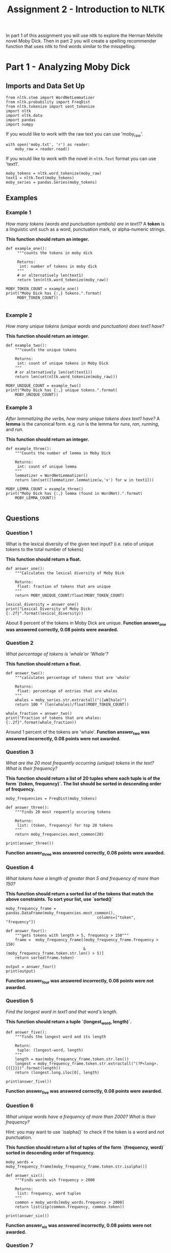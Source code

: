 #+TITLE: Assignment 2 - Introduction to NLTK

In part 1 of this assignment you will use nltk to explore the Herman Melville novel Moby Dick. Then in part 2 you will create a spelling recommender function that uses nltk to find words similar to the misspelling. 

* Part 1 - Analyzing Moby Dick
** Imports and Data Set Up

#+BEGIN_SRC ipython :session assignment2 :results none
from nltk.stem import WordNetLemmatizer
from nltk.probability import FreqDist
from nltk.tokenize import sent_tokenize
import nltk
import nltk.data
import pandas
import numpy
#+END_SRC

If you would like to work with the raw text you can use 'moby_raw'.

#+BEGIN_SRC ipython :session assignment2 :results none
with open('moby.txt', 'r') as reader:
    moby_raw = reader.read()
#+END_SRC
    
If you would like to work with the novel in =nltk.Text= format you can use 'text1'.

#+BEGIN_SRC ipython :session assignment2 :results none
moby_tokens = nltk.word_tokenize(moby_raw)
text1 = nltk.Text(moby_tokens)
moby_series = pandas.Series(moby_tokens)
#+END_SRC

** Examples
*** Example 1
   /How many tokens (words and punctuation symbols) are in text1?/ A *token* is a linguistic unit such as a word, punctuation mark, or alpha-numeric strings.

   *This function should return an integer.*

#+BEGIN_SRC ipython :session assignment2 :results output
def example_one():
     """counts the tokens in moby dick

     Returns:
      int: number of tokens in moby dick
     """
     # or alternatively len(text1)
     return len(nltk.word_tokenize(moby_raw))

MOBY_TOKEN_COUNT = example_one()
print("Moby Dick has {:,} tokens.".format(
     MOBY_TOKEN_COUNT))

#+END_SRC

#+RESULTS:
: Moby Dick has 254,989 tokens.

*** Example 2

/How many unique tokens (unique words and punctuation) does text1 have?/

*This function should return an integer.*

#+BEGIN_SRC ipython :session assignment2 :results output
def example_two():
    """counts the unique tokens

    Returns:
     int: count of unique tokens in Moby Dick
    """
    # or alternatively len(set(text1))
    return len(set(nltk.word_tokenize(moby_raw)))

MOBY_UNIQUE_COUNT = example_two()
print("Moby Dick has {:,} unique tokens.".format(
    MOBY_UNIQUE_COUNT))
#+END_SRC

#+RESULTS:
: Moby Dick has 20,755 unique tokens.

*** Example 3

/After lemmatizing the verbs, how many unique tokens does text1 have?/ A *lemma* is the canonical form. e.g. /run/ is the lemma for /runs/, /ran/, /running/, and /run/.

*This function should return an integer.*

#+BEGIN_SRC ipython :session assignment2 :results output
def example_three():
    """Counts the number of lemma in Moby Dick

    Returns:
     int: count of unique lemma
    """
    lemmatizer = WordNetLemmatizer()
    return len(set([lemmatizer.lemmatize(w,'v') for w in text1]))

MOBY_LEMMA_COUNT = example_three()
print("Moby Dick has {:,} lemma (found in WordNet).".format(
    MOBY_LEMMA_COUNT))

#+END_SRC

#+RESULTS:
: Moby Dick has 16,900 lemma (found in WordNet).

** Questions
*** Question 1

What is the lexical diversity of the given text input? (i.e. ratio of unique tokens to the total number of tokens)
 
*This function should return a float.*

#+BEGIN_SRC ipython :session assignment2 :results output
def answer_one():
    """Calculates the lexical diversity of Moby Dick
    
    Returns:
     float: fraction of tokens that are unique
    """    
    return MOBY_UNIQUE_COUNT/float(MOBY_TOKEN_COUNT)

lexical_diversity = answer_one()
print("Lexical Diversity of Moby Dick: {:.2f}".format(lexical_diversity))
#+END_SRC

#+RESULTS:
: Lexical Diversity of Moby Dick: 0.08

About 8 percent of the tokens in Moby Dick are unique.
*Function answer_one was answered correctly, 0.08 points were awarded.*

*** Question 2

/What percentage of tokens is 'whale'or 'Whale'?/

*This function should return a float.*

#+BEGIN_SRC ipython :session assignment2 :results output
def answer_two():
    """calculates percentage of tokens that are 'whale'

    Returns:
     float: percentage of entries that are whales
    """
    whales = moby_series.str.extractall("([wW]hale)")
    return 100 * (len(whales)/float(MOBY_TOKEN_COUNT))

whale_fraction = answer_two()
print("Fraction of tokens that are whales: {:.2f}".format(whale_fraction))
#+END_SRC

#+RESULTS:
: Fraction of tokens that are whales: 0.64

Around 1 percent of the tokens are 'whale'.
*Function answer_two was answered incorrectly, 0.08 points were not awarded.*

*** Question 3

/What are the 20 most frequently occurring (unique) tokens in the text? What is their frequency?/

*This function should return a list of 20 tuples where each tuple is of the form `(token, frequency)`. The list should be sorted in descending order of frequency.*

#+BEGIN_SRC ipython :session assignment2 :results none
moby_frequencies = FreqDist(moby_tokens)
#+END_SRC

#+BEGIN_SRC ipython :session assignment2 :results output
def answer_three():
    """finds 20 most requently occuring tokens

    Returns:
     list: (token, frequency) for top 20 tokens
    """
    return moby_frequencies.most_common(20)

print(answer_three())
#+END_SRC

#+RESULTS:
: [(',', 19204), ('the', 13715), ('.', 7308), ('of', 6513), ('and', 6010), ('a', 4545), ('to', 4515), (';', 4173), ('in', 3908), ('that', 2978), ('his', 2459), ('it', 2196), ('I', 2097), ('!', 1767), ('is', 1722), ('--', 1713), ('with', 1659), ('he', 1658), ('was', 1639), ('as', 1620)]
*Function answer_three was answered correctly, 0.08 points were awarded.*
*** Question 4

/What tokens have a length of greater than 5 and frequency of more than 150?/

*This function should return a sorted list of the tokens that match the above constraints. To sort your list, use `sorted()`*

#+BEGIN_SRC ipython :session assignment2 :results none
moby_frequency_frame = pandas.DataFrame(moby_frequencies.most_common(),
                                        columns=["token", "frequency"])
#+END_SRC

#+BEGIN_SRC ipython :session assignment2 :results output
def answer_four():
    """gets tokens with length > 5, frequency > 150"""
    frame =  moby_frequency_frame[(moby_frequency_frame.frequency > 150)
                                  & (moby_frequency_frame.token.str.len() > 5)]
    return sorted(frame.token)

output = answer_four()
print(output)
#+END_SRC

#+RESULTS:
: ['Captain', 'Pequod', 'Queequeg', 'Starbuck', 'almost', 'before', 'himself', 'little', 'seemed', 'should', 'though', 'through', 'whales', 'without']

*Function answer_four was answered incorrectly, 0.08 points were not awarded.*
*** Question 5

    /Find the longest word in text1 and that word's length./
 
*This function should return a tuple `(longest_word, length)`.*

#+BEGIN_SRC ipython :session assignment2 :results output
def answer_five():
    """finds the longest word and its length

    Return:
     tuple: (longest-word, length)
    """
    length = max(moby_frequency_frame.token.str.len())
    longest = moby_frequency_frame.token.str.extractall("(?P<long>.{{{}}})".format(length))
    return (longest.long.iloc[0], length)

print(answer_five())
#+END_SRC

#+RESULTS:
: ("twelve-o'clock-at-night", 23)
*Function answer_five was answered correctly, 0.08 points were awarded.*
*** Question 6

/What unique words have a frequency of more than 2000? What is their frequency?/

Hint:  you may want to use `isalpha()` to check if the token is a word and not punctuation.

*This function should return a list of tuples of the form `(frequency, word)` sorted in descending order of frequency.*

#+BEGIN_SRC ipython :session assignment2 :results none
moby_words = moby_frequency_frame[moby_frequency_frame.token.str.isalpha()]
#+END_SRC

#+BEGIN_SRC ipython :session assignment2 :results output
def answer_six():
    """Finds words wih frequency > 2000

    Returns:
     list: frequency, word tuples
    """
    common = moby_words[moby_words.frequency > 2000]
    return list(zip(common.frequency, common.token))

print(answer_six())
#+END_SRC

#+RESULTS:
: [(13715, 'the'), (6513, 'of'), (6010, 'and'), (4545, 'a'), (4515, 'to'), (3908, 'in'), (2978, 'that'), (2459, 'his'), (2196, 'it'), (2097, 'I')]
*Function answer_six was answered incorrectly, 0.08 points were not awarded.*
*** Question 7
    
/What is the average number of tokens per sentence?/
 
*This function should return a float.*

#+BEGIN_SRC ipython :session assignment2 :results output
def answer_seven():
    """average number of tokens per sentence"""
    sentences = sent_tokenize(moby_raw)
    counts = (len(nltk.word_tokenize(sentence)) for sentence in sentences)
    return sum(counts)/float(len(sentences))

output = answer_seven()
print("Average number of tokens per sentence: {:.2f}".format(output))
#+END_SRC

#+RESULTS:
: Average number of tokens per sentence: 25.88
*Function answer_seven was answered correctly, 0.08 points were awarded.*
*** Question 8

/What are the 5 most frequent parts of speech in this text? What is their frequency?/ Parts of Speech (POS) are the lexical categories that words belong to.

*This function should return a list of tuples of the form `(part_of_speech, frequency)` sorted in descending order of frequency.*

#+BEGIN_SRC ipython :session assignment2 :results output
def answer_eight():
    """gets the 5 most frequent parts of speech

    Returns:
     list (Tuple): (part of speech, frequency) for top 5
    """
    tags = nltk.pos_tag(moby_words.token)
    frequencies = FreqDist([tag for (word, tag) in tags])
    return frequencies.most_common(5)

output = answer_eight()
print("Top 5 parts of speech: {}".format(output))
#+END_SRC

#+RESULTS:
: Top 5 parts of speech: [('NN', 4016), ('NNP', 2954), ('JJ', 2850), ('NNS', 2414), ('VBD', 1418)]
*Function answer_eight was answered correctly, 0.08 points were awarded.*

* Part 2 - Spelling Recommender

For this part of the assignment you will create three different spelling recommenders, that each take a list of misspelled words and recommends a correctly spelled word for every word in the list.

For every misspelled word, the recommender should find find the word in `correct_spellings` that has the shortest distance*, and starts with the same letter as the misspelled word, and return that word as a recommendation.

*Each of the three different recommenders will use a different distance measure (outlined below)*.

Each of the recommenders should provide recommendations for the three default words provided: `['cormulent', 'incendenece', 'validrate']`.

#+BEGIN_SRC ipython :session assignment2 :results none
from nltk.corpus import words
from nltk.metrics.distance import (
    edit_distance,
    jaccard_distance,
    )
from nltk.util import ngrams
#+END_SRC

#+BEGIN_SRC ipython :session assignment2 :results none
correct_spellings = words.words()
spellings_series = pandas.Series(correct_spellings)
#+END_SRC

** Question 9
For this recommender, your function should provide recommendations for the three default words provided above using the following distance metric:

*[[https://en.wikipedia.org/wiki/Jaccard_index][Jaccard distance]] on the trigrams of the two words.*

*This function should return a list of length three:
 `['cormulent_reccomendation', 'incendenece_reccomendation', 'validrate_reccomendation']`.*

#+BEGIN_SRC ipython :session assignment2 :results none
def jaccard(entries, gram_number):
    """find the closet words to each entry

    Args:
     entries: collection of words to match
     gram_number: number of n-grams to use

    Returns:
     list: words with the closest jaccard distance to entries
    """
    outcomes = []
    for entry in entries:
        spellings = spellings_series[spellings_series.str.startswith(entry[0])]
        distances = ((jaccard_distance(set(ngrams(entry, gram_number)),
                                       set(ngrams(word, gram_number))), word)
                     for word in spellings)
        closest = min(distances)
        outcomes.append(closest[1])
    return outcomes
#+END_SRC
#+BEGIN_SRC ipython :session assignment2 :results output
def answer_nine(entries=['cormulent', 'incendenece', 'validrate']):
    """finds the closest word based on jaccard distance"""
    return jaccard(entries, 3)
    
print(answer_nine())
#+END_SRC

#+RESULTS:
: ['corpulent', 'indecence', 'validate']
*Function answer_nine was answered incorrectly, 0.12 points were not awarded.*
** Question 10

For this recommender, your function should provide recommendations for the three default words provided above using the following distance metric:

*[[https://en.wikipedia.org/wiki/Jaccard_index][Jaccard distance]] on the 4-grams of the two words.*

*This function should return a list of length three:
 `['cormulent_reccomendation', 'incendenece_reccomendation', 'validrate_reccomendation']`.*

#+BEGIN_SRC ipython :session assignment2 :results output
def answer_ten(entries=['cormulent', 'incendenece', 'validrate']):
    """gets the neares words using jaccard-distance with 4-grams

    Args:
     entries (list): words to find nearest other word for
    
    Returns:
     list: nearest words found
    """
    return jaccard(entries, 4)
    
print(answer_ten())
#+END_SRC

#+RESULTS:
: ['cormus', 'incendiary', 'valid']
*Function answer_ten was answered incorrectly, 0.12 points were not awarded.*
** Question 11

For this recommender, your function should provide recommendations for the three default words provided above using the following distance metric:

**[[https://en.wikipedia.org/wiki/Damerau%E2%80%93Levenshtein_distance][Edit (Levenshtein) distance on the two words with transpositions.]]**

*This function should return a list of length three:
 `['cormulent_reccomendation', 'incendenece_reccomendation', 'validrate_reccomendation']`.*

Function answer_ten was answered incorrectly, 0.12 points were not awarded.
#+BEGIN_SRC ipython :session assignment2 :results output
def answer_eleven(entries=['cormulent', 'incendenece', 'validrate']):
    """gets the nearest words based on Levenshtein distance

    Args:
     entries (list[str]): words to find closest words to

    Returns:
     list[str]: nearest words to the entries
    """
    outcomes = []
    for entry in entries:
        distances = ((edit_distance(entry,
                                    word), word)
                     for word in correct_spellings)
        closest = min(distances)
        outcomes.append(closest[1])
    return outcomes
    
print(answer_eleven())
#+END_SRC

#+RESULTS:
: ['corpulent', 'intendence', 'validate']
*Function answer_eleven was answered correctly, 0.12 points were awarded.*
* Submission One
** Function answer_one was answered correctly, 0.08 points were awarded.
** Function answer_two was answered incorrectly, 0.08 points were not awarded.
** Function answer_three was answered correctly, 0.08 points were awarded.
** Function answer_four was answered incorrectly, 0.08 points were not awarded.
** Function answer_five was answered correctly, 0.08 points were awarded.
** Function answer_six was answered incorrectly, 0.08 points were not awarded.
** Function answer_seven was answered correctly, 0.08 points were awarded.
** Function answer_eight was answered correctly, 0.08 points were awarded.
** Function answer_nine was answered incorrectly, 0.12 points were not awarded.
** Function answer_ten was answered incorrectly, 0.12 points were not awarded.
** Function answer_eleven was answered correctly, 0.12 points were awarded.
** Sources
[fn:1] Nitin Madnani. 2007. Getting started on natural language processing with Python. Crossroads 13, 4 (September 2007), 5-5. DOI=http://dx.doi.org/10.1145/1315325.1315330
